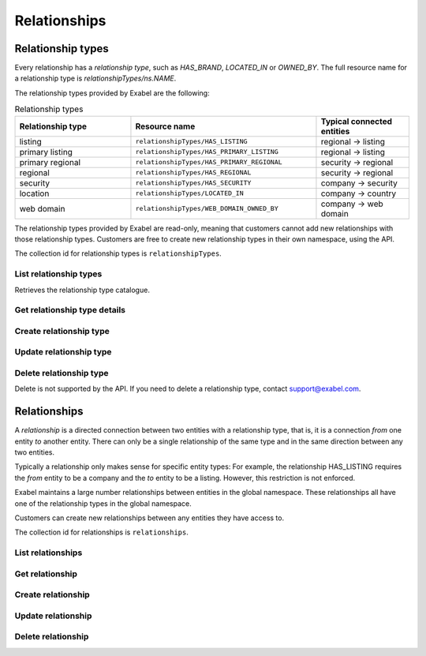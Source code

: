 .. _relationships:

Relationships
=============


Relationship types
******************

Every relationship has a `relationship type`, such as `HAS_BRAND`, `LOCATED_IN` or `OWNED_BY`. The
full resource name for a relationship type is `relationshipTypes/ns.NAME`.

The relationship types provided by Exabel are the following:

.. list-table:: Relationship types
    :widths: 25 40 20
    :header-rows: 1

    * - Relationship type
      - Resource name
      - Typical connected entities
    * - listing
      - ``relationshipTypes/HAS_LISTING``
      - regional → listing
    * - primary listing
      - ``relationshipTypes/HAS_PRIMARY_LISTING``
      - regional → listing
    * - primary regional
      - ``relationshipTypes/HAS_PRIMARY_REGIONAL``
      - security → regional
    * - regional
      - ``relationshipTypes/HAS_REGIONAL``
      - security → regional
    * - security
      - ``relationshipTypes/HAS_SECURITY``
      - company → security
    * - location
      - ``relationshipTypes/LOCATED_IN``
      - company → country
    * - web domain
      - ``relationshipTypes/WEB_DOMAIN_OWNED_BY``
      - company → web domain


The relationship types provided by Exabel are read-only, meaning that customers cannot add new
relationships with those relationship types. Customers are free to create new relationship types in
their own namespace, using the API.

The collection id for relationship types is ``relationshipTypes``.

List relationship types
-----------------------

Retrieves the relationship type catalogue.

..  http:get:: /v1/relationshipTypes

    :query int pageSize: The maximum number of results to return. Defaults to 1000, which is also the maximum value
        of this field.
    :query string pageToken: The page token to resume the results from, as returned from a previous request to this
        method with the same query parameters.
    :resjson array relationshipTypes: The resulting relationship types.
    :resjson string nextPageToken: The page token where the list continues. Can be sent to a subsequent query.
    :resjson int totalSize: The total number of results, irrespective of paging.

..  http:example:: curl wget python-requests

    GET /v1/relationshipTypes HTTP/1.1
    Host: data.api.exabel.com
    Accept: application/json
    X-Api-Key: API_KEY_GOES_HERE


    HTTP/1.1 200 OK
    Content-Type: application/json; charset=utf-8

    {
      "relationshipTypes":
        [
          {
            "name": "relationshipTypes/HAS_BRAND",
            "description": "Denotes a company that owns a brand.",
            "readOnly": true,
            "properties": {}
          },
          {
            "name": "relationshipTypes/customer1.PRODUCED_AT",
            "description": "Denotes a factory that manufactures a brand.",
            "properties": {}
          }
        ],
       "nextPageToken": "graph:relationshipType:customer1:PRODUCED_AT",
       "totalSize": 2
    }


Get relationship type details
-----------------------------

..  http:get:: /v1/relationshipTypes/{relationshipTypeId}

    :resjson string name: Relationship type resource name.
    :resjson string description: Relationship type description.
    :resjson boolean readOnly: Whether this resource is read only.
    :resjson object properties: Relationship type properties.

..  http:example:: curl wget python-requests

    GET /v1/relationshipTypes/HAS_BRAND HTTP/1.1
    Host: data.api.exabel.com
    Accept: application/json
    X-Api-Key: API_KEY_GOES_HERE


    HTTP/1.1 200 OK
    Content-Type: application/json; charset=utf-8

    {
      "name": "relationshipTypes/HAS_BRAND",
      "description": "Denotes a company that owns a brand",
      "readOnly": true,
      "properties": {}
    }



Create relationship type
------------------------

..  http:post:: /v1/relationshipTypes

    :reqjson string name: Relationship type resource name on the format ``relationshipTypes/{relationshipTypeId}``
        (required). Identifier must start with a letter, and can only use uppercase letters.
    :reqjson string description: Relationship type description.
    :reqjson object properties: Relationship type properties.

    :resjson string name: Relationship type resource name.
    :resjson string description: Relationship type description.
    :resjson object properties: Relationship type properties.

..  http:example:: curl wget python-requests

    POST /v1/relationshipTypes HTTP/1.1
    Host: data.api.exabel.com
    Accept: application/json
    X-Api-Key: API_KEY_GOES_HERE
    Content-Type: application/json; charset=utf-8

    {
      "name": "relationshipTypes/HAS_BRAND",
      "description": "Denotes a company that owns a brand"
    }


    HTTP/1.1 200 OK
    Content-Type: application/json; charset=utf-8

    {
      "name": "relationshipTypes/HAS_BRAND",
      "description": "Denotes a company that owns a brand",
      "properties": {}
    }


Update relationship type
------------------------

..  http:patch:: /v1/relationshipTypes/{relationshipTypeId}

    :reqjson string description: Relationship type description
    :reqjson object properties: Relationship type properties
    :reqjson string updateMask: Fields to update. If not specified, the update behaves as a *full* update,
                                overwriting all existing fields and properties.

    :resjson string name: Relationship type resource name
    :resjson string description: Relationship type description
    :resjson object properties: Relationship type properties

..  http:example:: curl wget python-requests

    PATCH /v1/relationshipTypes/HAS_BRAND HTTP/1.1
    Host: data.api.exabel.com
    Accept: application/json
    X-Api-Key: API_KEY_GOES_HERE
    Content-Type: application/json; charset=utf-8

    {
      "description": "Denotes a company that owns a brand",
      "updateMask": "description"
    }


    HTTP/1.1 200 OK
    Content-Type: application/json; charset=utf-8

    {
      "name": "relationshipTypes/HAS_BRAND",
      "description": "Denotes a company that owns a brand",
      "properties": {}
    }


Delete relationship type
------------------------

Delete is not supported by the API. If you need to delete a relationship type, contact support@exabel.com.


Relationships
*************

A `relationship` is a directed connection between two entities with a relationship type, that is, it
is a connection `from` one entity `to` another entity. There can only be a single relationship of
the same type and in the same direction between any two entities.

Typically a relationship only makes sense for specific entity types: For example, the relationship
HAS_LISTING requires the `from` entity to be a company and the `to` entity to be a listing. However,
this restriction is not enforced.

Exabel maintains a large number relationships between entities in the global namespace. These
relationships all have one of the relationship types in the global namespace.

Customers can create new relationships between any entities they have access to.

The collection id for relationships is ``relationships``.


List relationships
------------------

..  http:get:: /v1/relationshipTypes/{relationshipTypeId}/relationships

    :query fromEntity: The entity resource name of the start point of the relationship on the form
        ``entityTypes/{entityTypeId}}/entities/{entityId}``.
    :query toEntity: The entity resource name of the end point of the relationship on the form
        ``entityTypes/{entityTypeId}}/entities/{entityId}``.
    :query int pageSize: The maximum number of results to return. Defaults to 1000, which is also the maximum value
        of this field.
    :query string pageToken: The page token to resume the results from, as returned from a previous request to this
        method with the same query parameters.

    At least one of ``fromEntity`` and ``toEntity`` must be provided.

    Use ``-`` for ``relationshipTypeId`` to get relationships of all types.

    :resjson array relationships: The resulting relationships.
    :resjson string nextPageToken: The page token where the list continues. Can be sent to a subsequent query.
    :resjson int totalSize: The total number of results, irrespective of paging.

    To get *all* relationships between two entities, perform the request a second time with ``fromEntity`` and
    ``toEntity`` swapped.

..  http:example:: curl wget python-requests

    GET /v1/relationshipTypes/HAS_BRAND/relationships?fromEntity=entityTypes/company/entities/001yfz_e-volkswagen_ag HTTP/1.1
    Host: data.api.exabel.com
    Accept: application/json
    X-Api-Key: API_KEY_GOES_HERE


    HTTP/1.1 200 OK
    Content-Type: application/json; charset=utf-8

    {
      "relationships":
        [
          {
            "parent": "relationshipTypes/HAS_BRAND",
            "fromEntity": "entityTypes/company/entities/001yfz_e-volkswagen_ag",
            "toEntity": "entityTypes/brand/entities/customer1.skoda"
          },
          {
            "parent": "relationshipTypes/HAS_BRAND",
            "fromEntity": "entityTypes/company/entities/001yfz_e-volkswagen_ag",
            "toEntity": "entityTypes/brand/entities/customer1.audi"
          },
          {
            "parent": "relationshipTypes/HAS_BRAND",
            "fromEntity": "entityTypes/company/entities/001yfz_e-volkswagen_ag",
            "toEntity": "entityTypes/brand/entities/customer1.vw"
          }
        ],
      "nextPageToken": "graph:entityTypes::brand:entities:customer1:vw",
      "totalSize": 3
    }


Get relationship
----------------

..  http:get:: /v1/relationshipTypes/{relationshipTypeId}/relationships

    :query fromEntity: The entity resource name of the start point of the relationship on the form
        ``entityTypes/{entityTypeId}}/entities/{entityId}`` (required).
    :query toEntity: The entity resource name of the end point of the relationship on the form
        ``entityTypes/{entityTypeId}}/entities/{entityId}`` (required).

    :resjson string parent: Relationship type resource name.
    :resjson string fromEntity: The entity resource name of the start point of the relationship.
    :resjson string toEntity: The entity resource name of the end point of the relationship.
    :resjson string description: Relationship description.
    :resjson boolean readOnly: Whether this resource is read only.
    :resjson object properties: Relationship properties.

..  http:example:: curl wget python-requests

    GET /v1/relationshipTypes/HAS_BRAND/relationships?fromEntity=entityTypes/company/entities/001yfz_e-volkswagen_ag&toEntity=entityTypes/brand/entities/customer1.skoda HTTP/1.1
    Host: data.api.exabel.com
    Accept: application/json
    X-Api-Key: API_KEY_GOES_HERE


    HTTP/1.1 200 OK
    Content-Type: application/json; charset=utf-8

    {
      "parent": "relationshipTypes/HAS_BRAND",
      "fromEntity": "entityTypes/company/entities/001yfz_e-volkswagen_ag",
      "toEntity": "entityTypes/brand/entities/customer1.skoda",
      "description": "Škoda is a brand of Volkswagen AG",
      "properties": {}
    }



Create relationship
-------------------
..  http:post:: /v1/relationshipTypes/{relationshipTypeId}/relationships

    :reqjson string fromEntity: The entity resource name of the start point of the relationship (required).
    :reqjson string toEntity: The entity resource name of the end point of the relationship (required).
    :reqjson string description: Relationship description.
    :reqjson object properties: Relationship properties.

    :resjson string parent: Relationship type resource name.
    :resjson string fromEntity: The entity resource name of the start point of the relationship.
    :resjson string toEntity: The entity resource name of the end point of the relationship.
    :resjson string description: Relationship description.
    :resjson object properties: Relationship properties.

..  http:example:: curl wget python-requests

    POST /v1/relationshipTypes/HAS_BRAND/relationships HTTP/1.1
    Host: data.api.exabel.com
    Accept: application/json
    X-Api-Key: API_KEY_GOES_HERE
    Content-Type: application/json; charset=utf-8

    {
      "fromEntity": "entityTypes/company/entities/001yfz_e-volkswagen_ag",
      "toEntity": "entityTypes/brand/entities/customer1.skoda",
      "description": "Škoda is a brand of Volkswagen AG"
    }


    HTTP/1.1 200 OK
    Content-Type: application/json; charset=utf-8

    {
      "parent": "relationshipTypes/HAS_BRAND",
      "fromEntity": "entityTypes/company/entities/001yfz_e-volkswagen_ag",
      "toEntity": "entityTypes/brand/entities/customer1.skoda",
      "description": "Škoda is a brand of Volkswagen AG",
      "properties": {}
    }


Update relationship
-------------------
..  http:patch:: /v1/relationshipTypes/{relationshipTypeId}/relationships

    :reqjson string fromEntity: The entity resource name of the start point of the relationship (required).
    :reqjson string toEntity: The entity resource name of the end point of the relationship (required).
    :reqjson string description: Relationship description.
    :reqjson object properties: Relationship properties.
    :reqjson string updateMask: Fields to update. If not specified, the update behaves as a *full* update,
                                overwriting all existing fields and properties.

    :resjson string parent: Relationship type resource name.
    :resjson string fromEntity: The entity resource name of the start point of the relationship.
    :resjson string toEntity: The entity resource name of the end point of the relationship.
    :resjson string description: Relationship description.
    :resjson object properties: Relationship properties.

..  http:example:: curl wget python-requests

    PATCH /v1/relationshipTypes/HAS_BRAND/relationships HTTP/1.1
    Host: data.api.exabel.com
    Accept: application/json
    X-Api-Key: API_KEY_GOES_HERE
    Content-Type: application/json; charset=utf-8

    {
      "fromEntity": "entityTypes/company/entities/001yfz_e-volkswagen_ag",
      "toEntity": "entityTypes/brand/entities/customer1.skoda",
      "description": "Škoda is a brand of Volkswagen AG",
      "properties": {
        "ownedSince": "1994-12-19"
      },
      "updateMask": "description,properties"
    }


    HTTP/1.1 200 OK
    Content-Type: application/json; charset=utf-8

    {
      "parent": "relationshipTypes/HAS_BRAND",
      "fromEntity": "entityTypes/company/entities/001yfz_e-volkswagen_ag",
      "toEntity": "entityTypes/brand/entities/customer1.skoda",
      "description": "Škoda is a brand of Volkswagen AG",
      "properties": {
        "ownedSince": "1994-12-19"
      }
    }


Delete relationship
-------------------
..  http:delete:: /v1/relationshipTypes/{relationshipTypeId}/relationships

    :query fromEntity: entityTypes/{entityTypeId}}/entities/{entityId} (required)
    :query toEntity: entityTypes/{entityTypeId}}/entities/{entityId} (required)

..  http:example:: curl wget python-requests

    DELETE /v1/relationshipTypes/HAS_BRAND/relationships?fromEntity=entityTypes/company/entities/001yfz_e-volkswagen_ag&toEntity=entityTypes/brand/entities/customer1.skoda HTTP/1.1
    Host: data.api.exabel.com
    Accept: application/json
    X-Api-Key: API_KEY_GOES_HERE


    HTTP/1.1 200 OK
